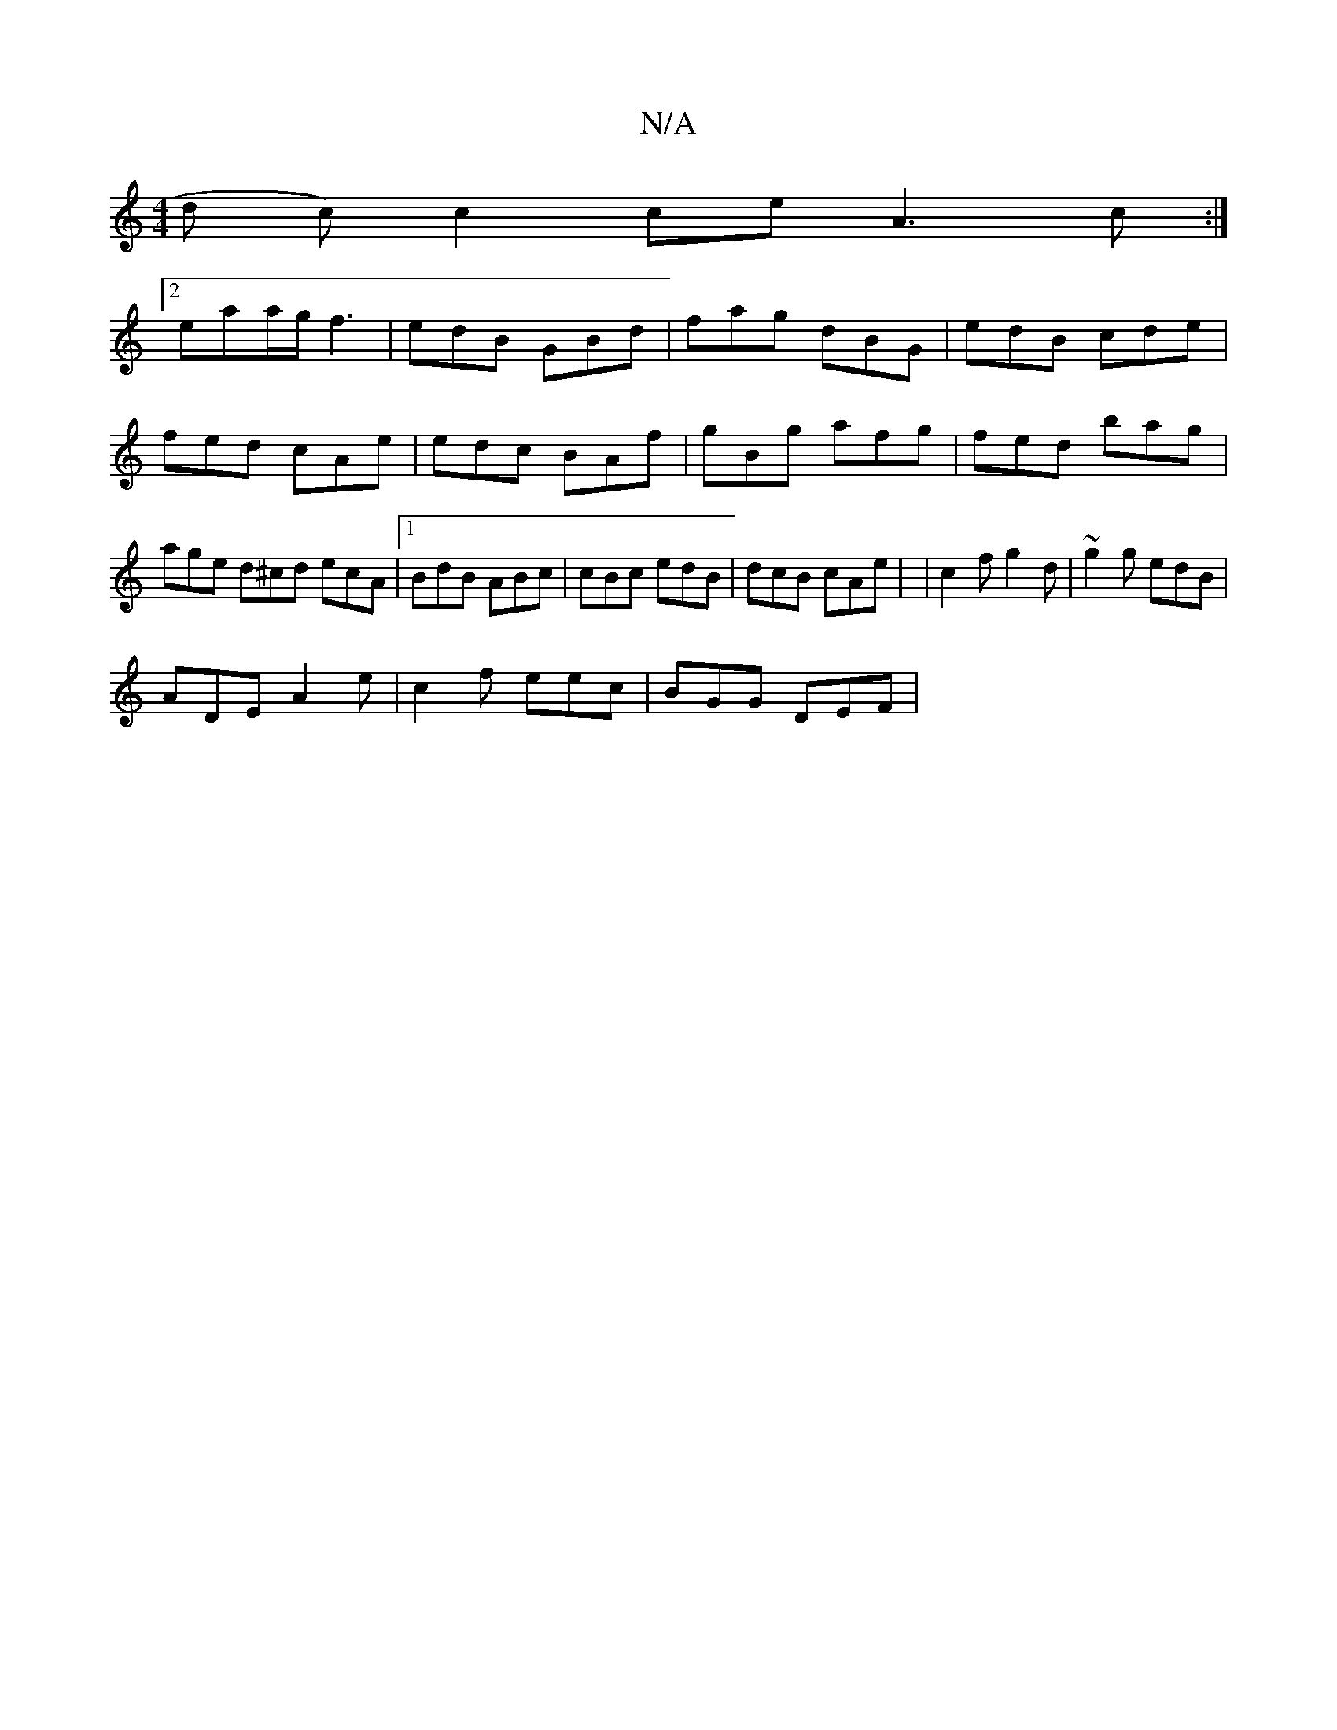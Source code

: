 X:1
T:N/A
M:4/4
R:N/A
K:Cmajor
d c) c2 ce A3c:|
[2 eaa/g/ f3 | edB GBd | fag dBG | edB cde |
fed cAe | edc BAf | gBg afg | fed bag | age d^cd ecA |1 BdB ABc | cBc edB | dcB cAe | |c2f g2d | ~g2g edB |
ADE A2e | c2 f eec | BGG DEF |